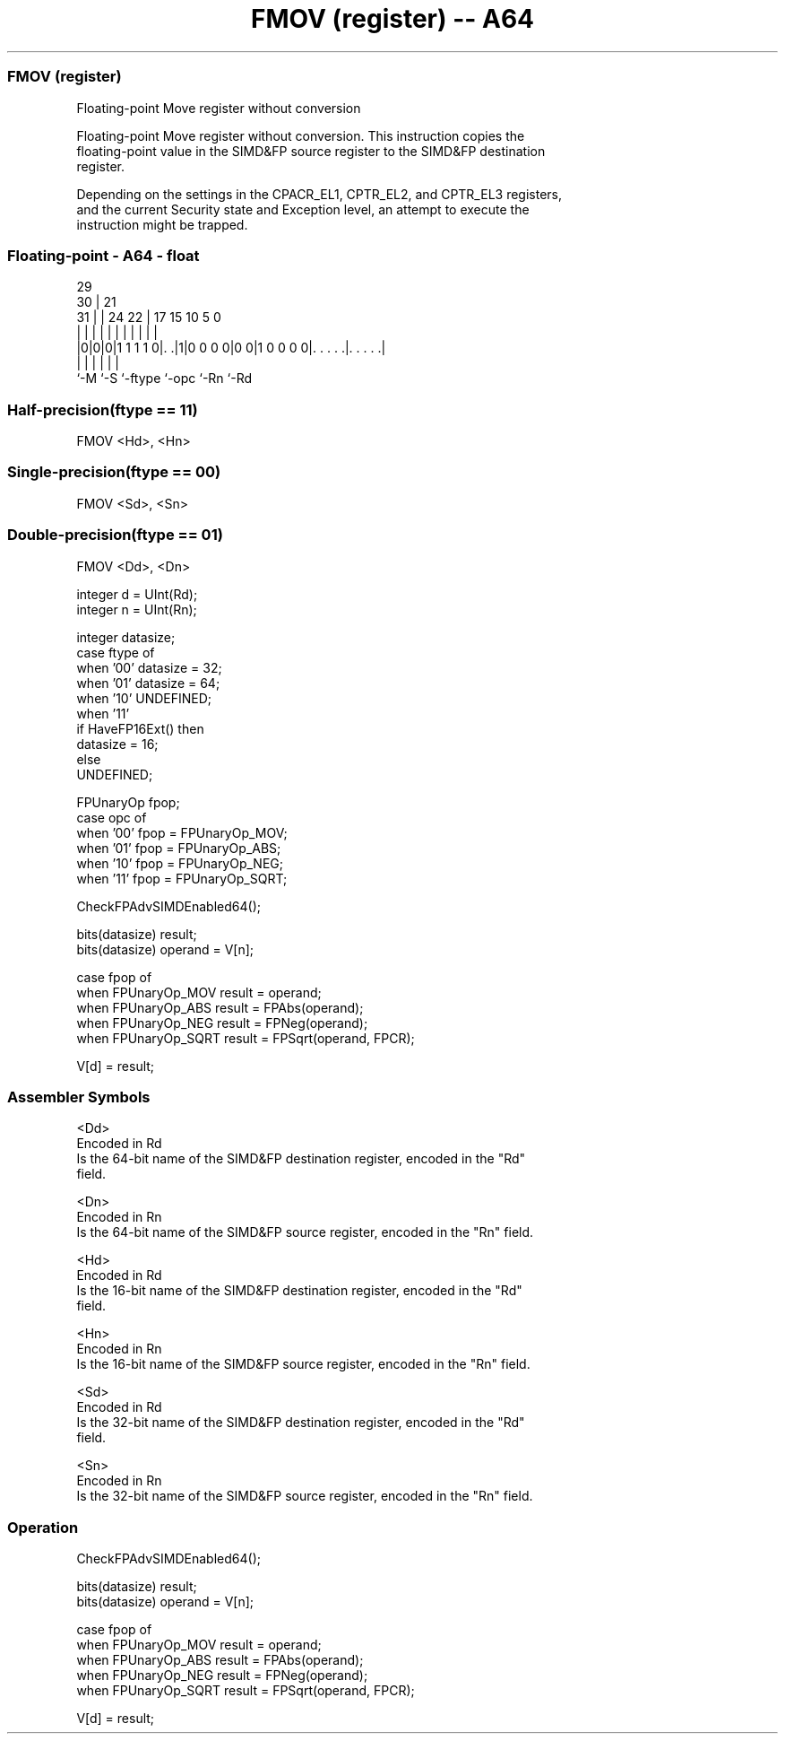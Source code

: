 .nh
.TH "FMOV (register) -- A64" "7" " "  "instruction" "float"
.SS FMOV (register)
 Floating-point Move register without conversion

 Floating-point Move register without conversion. This instruction copies the
 floating-point value in the SIMD&FP source register to the SIMD&FP destination
 register.

 Depending on the settings in the CPACR_EL1, CPTR_EL2, and CPTR_EL3 registers,
 and the current Security state and Exception level, an attempt to execute the
 instruction might be trapped.



.SS Floating-point - A64 - float
 
                                                                   
       29                                                          
     30 |              21                                          
   31 | |        24  22 |      17  15        10         5         0
    | | |         |   | |       |   |         |         |         |
  |0|0|0|1 1 1 1 0|. .|1|0 0 0 0|0 0|1 0 0 0 0|. . . . .|. . . . .|
  |   |           |             |             |         |
  `-M `-S         `-ftype       `-opc         `-Rn      `-Rd
  
  
 
.SS Half-precision(ftype == 11)
 
 FMOV  <Hd>, <Hn>
.SS Single-precision(ftype == 00)
 
 FMOV  <Sd>, <Sn>
.SS Double-precision(ftype == 01)
 
 FMOV  <Dd>, <Dn>
 
 integer d = UInt(Rd);
 integer n = UInt(Rn);
 
 integer datasize;
 case ftype of
     when '00' datasize = 32;
     when '01' datasize = 64;
     when '10' UNDEFINED;
     when '11'
         if HaveFP16Ext() then
             datasize = 16;
         else
             UNDEFINED;
 
 FPUnaryOp fpop;
 case opc of
     when '00' fpop = FPUnaryOp_MOV;
     when '01' fpop = FPUnaryOp_ABS;
     when '10' fpop = FPUnaryOp_NEG;
     when '11' fpop = FPUnaryOp_SQRT;
 
 CheckFPAdvSIMDEnabled64();
 
 bits(datasize) result;
 bits(datasize) operand = V[n];
 
 case fpop of
     when FPUnaryOp_MOV  result = operand;
     when FPUnaryOp_ABS  result = FPAbs(operand);
     when FPUnaryOp_NEG  result = FPNeg(operand);
     when FPUnaryOp_SQRT result = FPSqrt(operand, FPCR);
 
 V[d] = result;
 

.SS Assembler Symbols

 <Dd>
  Encoded in Rd
  Is the 64-bit name of the SIMD&FP destination register, encoded in the "Rd"
  field.

 <Dn>
  Encoded in Rn
  Is the 64-bit name of the SIMD&FP source register, encoded in the "Rn" field.

 <Hd>
  Encoded in Rd
  Is the 16-bit name of the SIMD&FP destination register, encoded in the "Rd"
  field.

 <Hn>
  Encoded in Rn
  Is the 16-bit name of the SIMD&FP source register, encoded in the "Rn" field.

 <Sd>
  Encoded in Rd
  Is the 32-bit name of the SIMD&FP destination register, encoded in the "Rd"
  field.

 <Sn>
  Encoded in Rn
  Is the 32-bit name of the SIMD&FP source register, encoded in the "Rn" field.



.SS Operation

 CheckFPAdvSIMDEnabled64();
 
 bits(datasize) result;
 bits(datasize) operand = V[n];
 
 case fpop of
     when FPUnaryOp_MOV  result = operand;
     when FPUnaryOp_ABS  result = FPAbs(operand);
     when FPUnaryOp_NEG  result = FPNeg(operand);
     when FPUnaryOp_SQRT result = FPSqrt(operand, FPCR);
 
 V[d] = result;

